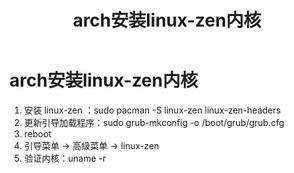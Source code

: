 :PROPERTIES:
:ID:       b2342e5b-8dac-4a5a-b7c7-a0ac4af6845a
:END:
#+title: arch安装linux-zen内核
#+filetags: arch linux

* arch安装linux-zen内核
1. 安装 linux-zen  ：sudo pacman -S linux-zen linux-zen-headers
2. 更新引导加载程序：sudo grub-mkconfig -o /boot/grub/grub.cfg
3. reboot
4. 引导菜单 -> 高级菜单 -> linux-zen
5. 验证内核：uname -r
